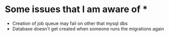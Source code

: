 * Some issues that I am aware of *
- Creation of job queue may fail on other that mysql dbs
- Database doesn't get created when someone runs the migrations again
